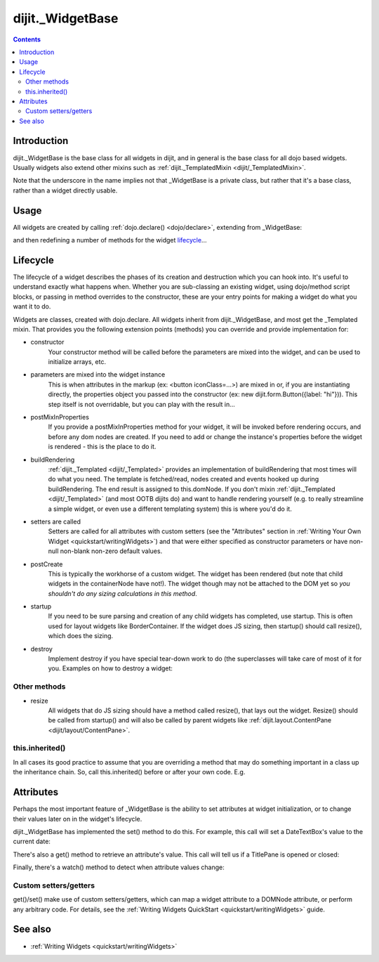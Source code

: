 .. _dijit/_WidgetBase:

=================
dijit._WidgetBase
=================

.. contents::
   :depth: 2

Introduction
============

dijit._WidgetBase is the base class for all widgets in dijit,
and in general is the base class for all dojo based widgets.
Usually widgets also extend other mixins such as :ref:`dijit._TemplatedMixin <dijit/_TemplatedMixin>`.

Note that the underscore in the name implies not that _WidgetBase is a private class, but rather that it's a base 
class, rather than a widget directly usable.

Usage
=====

All widgets are created by calling :ref:`dojo.declare() <dojo/declare>`, extending from _WidgetBase:

.. js ::
 
 <script type="text/javascript">
   dojo.declare("MyWidget", dijit._WidgetBase, { ... });
 </script>

and then redefining a number of methods for the widget `lifecycle`_...

Lifecycle
=========

The lifecycle of a widget describes the phases of its creation and destruction which you can hook into.
It's useful to understand exactly what happens when.
Whether you are sub-classing an existing widget, using dojo/method script blocks, or passing in method overrides to the constructor, these are your entry points for making a widget do what you want it to do.

Widgets are classes, created with dojo.declare.
All widgets inherit from dijit._WidgetBase, and most get the _Templated mixin.
That provides you the following extension points (methods) you can override and provide implementation for:

- constructor
     Your constructor method will be called before the parameters are mixed into the widget,
     and can be used to initialize arrays, etc.

- parameters are mixed into the widget instance
     This is when attributes in the markup (ex: <button iconClass=...>) are mixed in or,
     if you are instantiating directly, the properties object you passed into the constructor
     (ex: new dijit.form.Button({label: "hi"})).
     This step itself is not overridable, but you can play with the result in...

- postMixInProperties
     If you provide a postMixInProperties method for your widget, it will be invoked before rendering occurs,
     and before any dom nodes are created.
     If you need to add or change the instance's properties before the widget is rendered - this is the place to do it.

- buildRendering
     :ref:`dijit._Templated <dijit/_Templated>` provides an implementation of buildRendering
     that most times will do what you need.
     The template is fetched/read, nodes created and events hooked up during buildRendering.
     The end result is assigned to this.domNode.
     If you don't mixin :ref:`dijit._Templated <dijit/_Templated>` (and most OOTB dijits do)
     and want to handle rendering yourself
     (e.g. to really streamline a simple widget, or even use a different templating system) this is where you'd do it.

- setters are called
     Setters are called for all attributes with custom setters
     (see the "Attributes" section in :ref:`Writing Your Own Widget <quickstart/writingWidgets>`)
     and that were either specified as constructor parameters or have non-null non-blank non-zero default values.

- postCreate
   This is typically the workhorse of a custom widget. The widget has been rendered
   (but note that child widgets in the containerNode have not!).
   The widget though may not be attached to the DOM yet so *you shouldn't do any sizing calculations in this method*.

- startup
    If you need to be sure parsing and creation of any child widgets has completed, use startup.
    This is often used for layout widgets like BorderContainer.
    If the widget does JS sizing, then startup() should call resize(), which does the sizing.

- destroy
     Implement destroy if you have special tear-down work to do (the superclasses will take care of most of it for you.
     Examples on how to destroy a widget:

  .. js ::
    
    var widget = new dijit.form.TextBox({name: "firstname"}, "inputId");
    widget.destroy();

  .. js ::
    
    dijit.byId("dijitId").destroy();


Other methods
-------------

- resize
    All widgets that do JS sizing should have a method called resize(), that lays out the widget.
    Resize() should be called from startup() and will also be called by parent widgets like
    :ref:`dijit.layout.ContentPane <dijit/layout/ContentPane>`.

this.inherited()
----------------

In all cases its good practice to assume that you are overriding a method
that may do something important in a class up the inheritance chain.
So, call this.inherited() before or after your own code.
E.g.

.. js ::

  postCreate: function(){
     // do my stuff, then...
     this.inherited(arguments);
  }


Attributes
==========

Perhaps the most important feature of _WidgetBase is the ability to set attributes at widget initialization,
or to change their values later on in the widget's lifecycle.

dijit._WidgetBase has implemented the set() method to do this.
For example, this call will set a DateTextBox's value to the current date:

.. js ::

   myDateTextBox.set('value', new Date())

There's also a get() method to retrieve an attribute's value.
This call will tell us if a TitlePane is opened or closed:

.. js ::

   myTitlePane.get('open')

Finally, there's a watch() method to detect when attribute values change:

.. js ::

   myTitlePane.watch("open", function(attr, oldVal, newVal){
      console.log("pane is now " + (newVal ? "opened" : "closed"));
   })

Custom setters/getters
----------------------

get()/set() make use of custom setters/getters, which can map a widget attribute to a
DOMNode attribute, or perform any arbitrary code.
For details, see the :ref:`Writing Widgets QuickStart <quickstart/writingWidgets>` guide.

.. api-inline :: dijit._WidgetBase

See also
========

* :ref:`Writing Widgets <quickstart/writingWidgets>`
